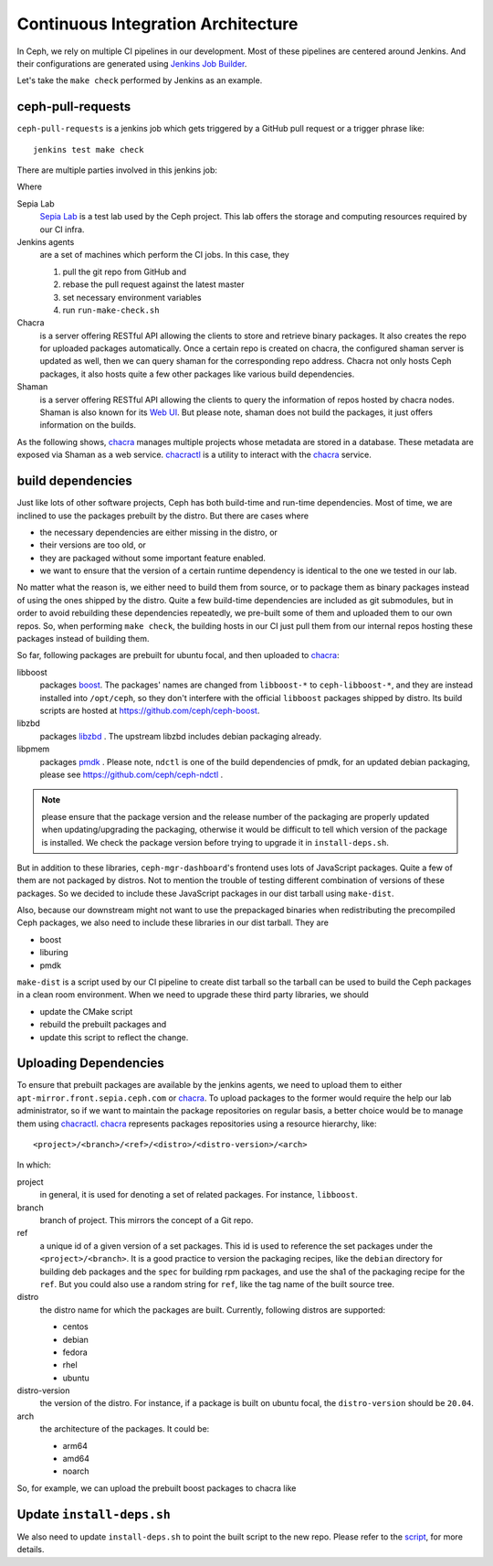 Continuous Integration Architecture
===================================

In Ceph, we rely on multiple CI pipelines in our development. Most of these pipelines
are centered around Jenkins. And their configurations are generated using `Jenkins Job Builder`_.

.. _Jenkins Job Builder: https://docs.openstack.org/infra/jenkins-job-builder/

Let's take the ``make check`` performed by Jenkins as an example.

ceph-pull-requests
------------------

``ceph-pull-requests`` is a jenkins job which gets triggered by a GitHub pull
request or a trigger phrase like::

    jenkins test make check

There are multiple parties involved in this jenkins job:

.. graphviz::

   digraph  {
     rankdir="LR";
     github [
      label="<git> git_repo | <webhooks> webhooks | <api> api";
      shape=record;
      href="https://github.com/ceph/ceph";
     ];
     subgraph cluster_lab {
       label="Sepia Lab";
       href="https://wiki.sepia.ceph.com/doku.php";
       shape=circle;
       apt_mirror [
         href="http://apt-mirror.front.sepia.ceph.com";
       ];
       shaman [
         href="https://shaman.ceph.com";
       ];
       chacra [
         peripheries=3;
         href="https://chacra.ceph.com";
       ];
       subgraph cluster_jenkins {
         label="jenkins";
         href="https://jenkins.ceph.com";
         jenkins_controller [ label = "controller" ];
         jenkins_agents [ label = "agents", peripheries=3 ];
       };
     };
     {
       rank=same;
       package_repos [ peripheries=3 ];
       pypi;
       npm;
     }
     github:webhooks -> jenkins_controller [ label = "notify", color = "crimson" ];
     jenkins_controller -> jenkins_agents [ label = "schedule jobs" ];
     jenkins_agents -> github:git [ label = "git pull" ];
     jenkins_agents -> shaman [ label = "query for chacra repo URL" ];
     jenkins_agents -> chacra [ label = "pull build dependencies" ];
     jenkins_agents -> package_repos [ label = "pull build dependencies" ];
     jenkins_agents -> pypi [ label = "pull Python packages" ];
     jenkins_agents -> npm [ label = "pull JavaScript packages" ];
     jenkins_agents -> apt_mirror [ label = "pull build dependencies" ];
     jenkins_agents -> github:api [ label = "update", color = "crimson" ];
   }

Where

Sepia Lab
   `Sepia Lab`_ is a test lab used by the Ceph project. This lab offers
   the storage and computing resources required by our CI infra.

Jenkins agents
   are a set of machines which perform the CI jobs. In this case, they

   #. pull the git repo from GitHub and
   #. rebase the pull request against the latest master
   #. set necessary environment variables
   #. run ``run-make-check.sh``

Chacra
   is a server offering RESTful API allowing the clients to store and
   retrieve binary packages. It also creates the repo for uploaded
   packages automatically. Once a certain repo is created on chacra, the
   configured shaman server is updated as well, then we can query shaman
   for the corresponding repo address. Chacra not only hosts Ceph packages,
   it also hosts quite a few other packages like various build dependencies.

Shaman
   is a server offering RESTful API allowing the clients to query the
   information of repos hosted by chacra nodes. Shaman is also known
   for its `Web UI`_. But please note, shaman does not build the
   packages, it just offers information on the builds.

As the following shows, `chacra`_ manages multiple projects whose metadata
are stored in a database. These metadata are exposed via Shaman as a web
service. `chacractl`_ is a utility to interact with the `chacra`_ service.

.. graphviz::

   digraph  {
     libboost [
       shape=cylinder;
     ];
     libzbd [
       shape=cylinder;
     ];
     other_repos [
       label="...";
       shape=cylinder;
     ];
     postgresql [
       shape=cylinder;
       style=filled;
     ]
     shaman -> postgresql;
     chacra -> postgresql;
     chacractl -> chacra;
     chacra -> libboost;
     chacra -> libzbd;
     chacra -> other_repos;
   }

.. _Sepia Lab: https://wiki.sepia.ceph.com/doku.php
.. _Web UI: https://shaman.ceph.com

build dependencies
------------------

Just like lots of other software projects, Ceph has both build-time and
run-time dependencies. Most of time, we are inclined to use the packages
prebuilt by the distro. But there are cases where

- the necessary dependencies are either missing in the distro, or
- their versions are too old, or
- they are packaged without some important feature enabled.
- we want to ensure that the version of a certain runtime dependency is
  identical to the one we tested in our lab.

No matter what the reason is, we either need to build them from source, or
to package them as binary packages instead of using the ones shipped by the
distro. Quite a few build-time dependencies are included as git submodules,
but in order to avoid rebuilding these dependencies repeatedly, we pre-built
some of them and uploaded them to our own repos. So, when performing
``make check``, the building hosts in our CI just pull them from our internal
repos hosting these packages instead of building them.

So far, following packages are prebuilt for ubuntu focal, and then uploaded to
`chacra`_:

libboost
    packages `boost`_. The packages' names are changed from ``libboost-*`` to
    ``ceph-libboost-*``, and they are instead installed into ``/opt/ceph``, so
    they don't interfere with the official ``libboost`` packages shipped by
    distro. Its build scripts are hosted at https://github.com/ceph/ceph-boost.

    .. prompt:: bash $

       tar xjf boost_1_76_0.tar.bz2
       git clone https://github.com/ceph/ceph-boost
       cp -ra ceph-boost/debian boost_1_76_0/
       export DEB_BUILD_OPTIONS='parallel=6 nodoc'
       dpkg-buildpackage -us -uc -b

libzbd
    packages `libzbd`_ . The upstream libzbd includes debian packaging already.

libpmem
    packages `pmdk`_ . Please note, ``ndctl`` is one of the build dependencies of
    pmdk, for an updated debian packaging, please see
    https://github.com/ceph/ceph-ndctl .

.. note::

   please ensure that the package version and the release number of the
   packaging are properly updated when updating/upgrading the packaging,
   otherwise it would be difficult to tell which version of the package
   is installed. We check the package version before trying to upgrade
   it in ``install-deps.sh``.

.. _boost: https://www.boost.org
.. _libzbd: https://github.com/westerndigitalcorporation/libzbd
.. _pmdk: https://github.com/pmem/pmdk

But in addition to these libraries, ``ceph-mgr-dashboard``'s frontend uses lots of
JavaScript packages. Quite a few of them are not packaged by distros. Not to
mention the trouble of testing different combination of versions of these
packages. So we decided to include these JavaScript packages in our dist tarball
using ``make-dist``.

Also, because our downstream might not want to use the prepackaged binaries when
redistributing the precompiled Ceph packages, we also need to include these
libraries in our dist tarball. They are

- boost
- liburing
- pmdk

``make-dist`` is a script used by our CI pipeline to create dist tarball so the
tarball can be used to build the Ceph packages in a clean room environment. When
we need to upgrade these third party libraries, we should

- update the CMake script
- rebuild the prebuilt packages and
- update this script to reflect the change.

Uploading Dependencies
----------------------

To ensure that prebuilt packages are available by the jenkins agents, we need to
upload them to either ``apt-mirror.front.sepia.ceph.com`` or `chacra`_. To upload
packages to the former would require the help our lab administrator, so if we
want to maintain the package repositories on regular basis, a better choice would be
to manage them using `chacractl`_. `chacra`_ represents packages repositories using
a resource hierarchy, like::

  <project>/<branch>/<ref>/<distro>/<distro-version>/<arch>

In which:

project
    in general, it is used for denoting a set of related packages. For instance,
    ``libboost``.

branch
    branch of project. This mirrors the concept of a Git repo.

ref
    a unique id of a given version of a set packages. This id is used to reference
    the set packages under the ``<project>/<branch>``. It is a good practice to
    version the packaging recipes, like the ``debian`` directory for building deb
    packages and the ``spec`` for building rpm packages, and use the sha1 of the
    packaging recipe for the ``ref``. But you could also use a random string for
    ``ref``, like the tag name of the built source tree.

distro
    the distro name for which the packages are built. Currently, following distros are
    supported:

    - centos
    - debian
    - fedora
    - rhel
    - ubuntu

distro-version
    the version of the distro. For instance, if a package is built on ubuntu focal,
    the ``distro-version`` should be ``20.04``.

arch
    the architecture of the packages. It could be:

    - arm64
    - amd64
    - noarch

So, for example, we can upload the prebuilt boost packages to chacra like

.. prompt:: bash $

   ls *.deb | chacractl binary create \
     libboost/master/099c0fd56b4a54457e288a2eff8fffdc0d416f7a/ubuntu/focal/amd64/flavors/default

.. _chacra: https://github.com/ceph/chacra
.. _chacractl: https://github.com/ceph/chacractl

Update ``install-deps.sh``
--------------------------

We also need to update ``install-deps.sh`` to point the built script to the new
repo. Please refer to the `script <https://github.com/ceph/ceph/blob/master/install-deps.sh>`_,
for more details.
